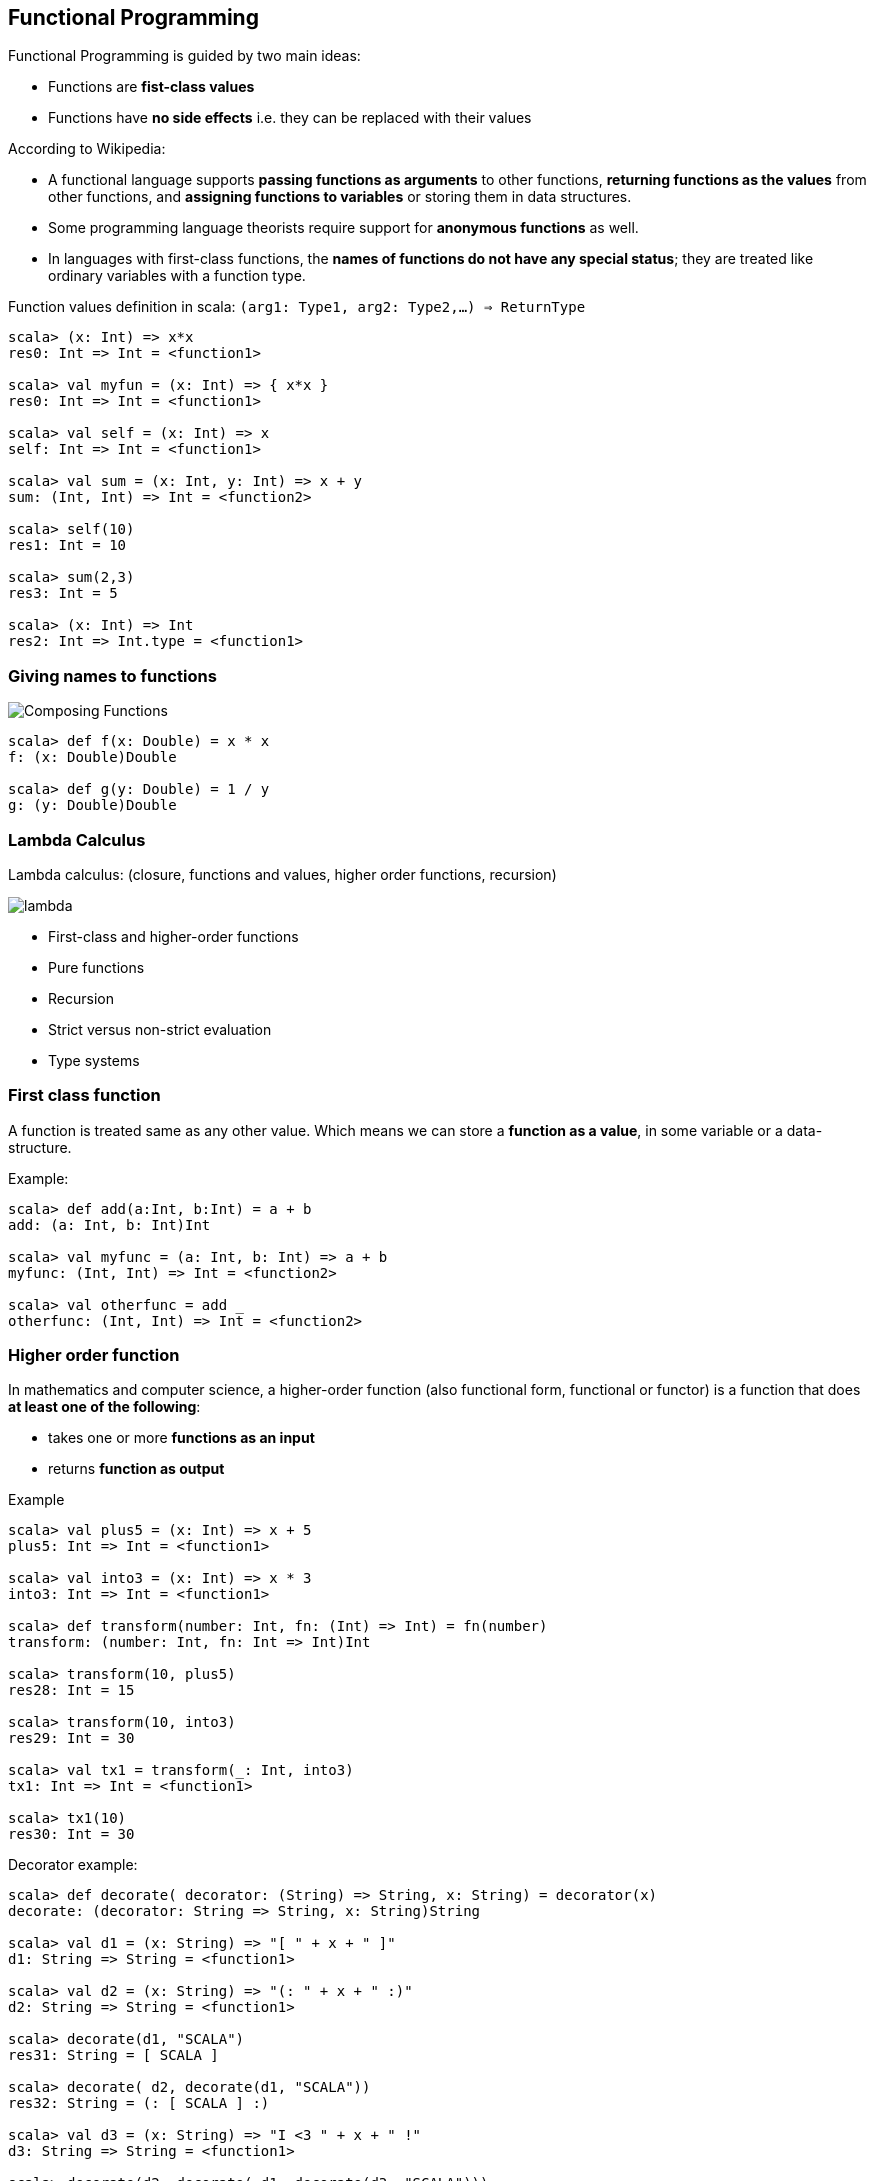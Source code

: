 == Functional Programming

Functional Programming is guided by two main ideas:

 * Functions are **fist-class values**
 * Functions have **no side effects** i.e. they can be replaced with their values

According to Wikipedia:

 * A functional language supports **passing functions as arguments** to other functions, **returning functions as the values** from other functions, and **assigning functions to variables** or storing them in data structures.
 * Some programming language theorists require support for **anonymous functions** as well.
 * In languages with first-class functions, the **names of functions do not have any special status**; they are treated like ordinary variables with a function type.


Function values definition in scala: `(arg1: Type1, arg2: Type2,...) => ReturnType`

[source,scala]
------
scala> (x: Int) => x*x
res0: Int => Int = <function1>

scala> val myfun = (x: Int) => { x*x }
res0: Int => Int = <function1>

scala> val self = (x: Int) => x
self: Int => Int = <function1>

scala> val sum = (x: Int, y: Int) => x + y
sum: (Int, Int) => Int = <function2>

scala> self(10)
res1: Int = 10

scala> sum(2,3)
res3: Int = 5

scala> (x: Int) => Int
res2: Int => Int.type = <function1>
------

=== Giving names to functions

image::images/function_composition.png[Composing Functions]

[source,scala]
-------------------------------
scala> def f(x: Double) = x * x
f: (x: Double)Double

scala> def g(y: Double) = 1 / y
g: (y: Double)Double
-------------------------------


=== Lambda Calculus

Lambda calculus: (closure, functions and values, higher order functions, recursion)

image::images/lambda.png[lambda]

* First-class and higher-order functions
* Pure functions
* Recursion
* [line-through]#Strict versus non-strict evaluation#
* Type systems

=== First class function

A function is treated same as any other value. Which means we can store a **function as a value**, in some variable or a data-structure.

Example:

[source,scala]
---------------------------------------------
scala> def add(a:Int, b:Int) = a + b
add: (a: Int, b: Int)Int

scala> val myfunc = (a: Int, b: Int) => a + b
myfunc: (Int, Int) => Int = <function2>

scala> val otherfunc = add _
otherfunc: (Int, Int) => Int = <function2>
---------------------------------------------

=== Higher order function

In mathematics and computer science, a higher-order function (also functional form, functional or functor) is a function that does **at least one of the following**:

* takes one or more **functions as an input**
* returns **function as output**

Example

[source,scala]
----------------------------------------------------------------
scala> val plus5 = (x: Int) => x + 5
plus5: Int => Int = <function1>

scala> val into3 = (x: Int) => x * 3
into3: Int => Int = <function1>

scala> def transform(number: Int, fn: (Int) => Int) = fn(number)
transform: (number: Int, fn: Int => Int)Int

scala> transform(10, plus5)
res28: Int = 15

scala> transform(10, into3)
res29: Int = 30

scala> val tx1 = transform(_: Int, into3)
tx1: Int => Int = <function1>

scala> tx1(10)
res30: Int = 30

----------------------------------------------------------------


Decorator example:

[source,scala]
----------------------------------------------------------------

scala> def decorate( decorator: (String) => String, x: String) = decorator(x)
decorate: (decorator: String => String, x: String)String

scala> val d1 = (x: String) => "[ " + x + " ]"
d1: String => String = <function1>

scala> val d2 = (x: String) => "(: " + x + " :)"
d2: String => String = <function1>

scala> decorate(d1, "SCALA")
res31: String = [ SCALA ]

scala> decorate( d2, decorate(d1, "SCALA"))
res32: String = (: [ SCALA ] :)

scala> val d3 = (x: String) => "I <3 " + x + " !"
d3: String => String = <function1>

scala> decorate(d2, decorate( d1, decorate(d3, "SCALA")))
res33: String = (: [ I <3 SCALA ! ] :)

scala> val d4 = (x: String) => s":¨·.·¨:\n`·.♥ ${x}"
d4: String => String = <function1>

scala> val d5 = (x: String) => s" (¯`v´¯) \n `·.¸.·´ \n ¸.·´¸.·¨) ¸.·¨) \n (¸.·´ (¸.·´ (¸.·¨¯`${x}"
d5: String => String = <function1>

scala> Function.chain(Seq(d3, d1,d2))("Scala")
res53: String = (: [ I <3 Scala ! ] :)

scala> val awesomeDecoration = Function.chain(Seq(d3, d5))
awesomeDecoration: String => String = <function1>

scala> println(awesomeDecoration("Scala"))
 (¯`v´¯) 
 `·.¸.·´ 
 ¸.·´¸.·¨) ¸.·¨) 
 (¸.·´ (¸.·´ (¸.·¨¯`I <3 Scala !


----------------------------------------------------------------

----------------------------------------------------------------
scala> val awesomeDecoration = Function.chain(Seq(d3, d1,d2, d5))
awesomeDecoration: String => String = <function1>

scala> println(awesomeDecoration("Scala"))
 (¯`v´¯) 
 `·.¸.·´ 
 ¸.·´¸.·¨) ¸.·¨) 
 (¸.·´ (¸.·´ (¸.·¨¯`(: [ I <3 Scala ! ] :)

----------------------------------------------------------------


=== Pure functions

Pure functions have no side effects (memory or I/O). This means:

 * Compiler can discard or optimize out the return value if it was not used in an expression
 * The same result is returned for same parameters i.e. **one-to-one correspondence** or mapping. This can enable caching optimizations such as **memoization**.
 * Two independent **functions can be evaluated out of order**, or in parallel without worrying about side-effects.
 * Same strategy can be applied by the compiler if the entire program has many independent functions i.e. many parts of the **whole program can run in parrallel**, withoug baking-in any paralleism logic!

Example:

[source,scala]
----------------------------------------------------------------------------
scala> def stat(num: List[Int]) = { (num.sum, num.sum/num.length.toDouble) }
stat: (num: List[Int])(Int, Double)

scala> val list1 = List(1,2,3,4,5)
list1: List[Int] = List(1, 2, 3, 4, 5)

scala> val list2 = List(6,7,8,9,10)
list2: List[Int] = List(6, 7, 8, 9, 10)

scala> (stat(list1), stat(list2))
res57: ((Int, Double), (Int, Double)) = ((15,3.0),(40,8.0))
----------------------------------------------------------------------------

=== Hallmarks of Functional Programming

Hallmarks of Functional Programming

* mapping
* filtering
* folding
* reducing

Map, Filter, Reduce, Fold

[source,scala]
---------------------------------------------------------------------------
val lst = List(1, 2, 3, 4, 5, 6, 7, 8, 9, 10)

lst.map(x => x * x)          //> res0: List[Int] = List(1, 4, 9, 16, 25, 36, 49, 64, 81, 100)

lst.filter(x => x % 3 == 0)  //> res1: List[Int] = List(3, 6, 9)

lst.reduce((x, y) => x + y)  //> res2: Int = 55

lst.fold(0)((x, y) => x + y) //> res3: Int = 55

lst.reduce((x, y) => x * y)       //> res4: Int = 3628800
lst.reduceLeft((x, y) => x * y)   //> res6: Int = 3628800
lst.reduceRight((x, y) => x * y)  //> res8: Int = 3628800

lst.fold(1)((x, y) => x * y)      //> res5: Int = 3628800
lst.foldLeft(1)((x, y) => x * y)  //> res7: Int = 3628800
lst.foldRight(1)((x, y) => x * y) //> res9: Int = 3628800

---------------------------------------------------------------------------

https://stackoverflow.com/questions/7764197/difference-between-foldleft-and-reduceleft-in-scala[What is difference between fold and reduce?]

Map

[source,scala]
----------------------------------------------------------------------------------------------
scala> (1 to 10) map { _ * 2 }
res61: scala.collection.immutable.IndexedSeq[Int] = Vector(2, 4, 6, 8, 10, 12, 14, 16, 18, 20)
----------------------------------------------------------------------------------------------

Reduce

[source,scala]
------------------------------------
scala> (1 to 10) reduceLeft{ _ + _ }
res63: Int = 55
------------------------------------

Fold

[source,scala]
------------------------------------
scala> (1 to 10).foldLeft(0)(_ + _)
res68: Int = 55

scala> (1 to 10).foldLeft(1)(_ * _)
res69: Int = 3628800

scala> (1 to 10).foldRight(1)(_ * _)
res70: Int = 3628800
------------------------------------

Factorial Function variations

[source,scala]
----------------------------------
def factorial(n:Int): Int = if(n<=0) 1 else n*factorial(n-1)
----------------------------------

[source,scala]
----------------------------------
scala> def fact(n: Int) = (1 to n).foldLeft(0)( (a,b) => a * b)
fact: (n: Int)Int

scala> val factorial = fact(_)
factorial: Int => Int = <function1>

scala> val f1 = (n: Int) =>  (1 to n).foldLeft(0)( (a,b) => a * b) 
f1: Int => Int = <function1>

scala> factorial
res2: Int => Int = <function1>

scala> val f2 = (n: Int, m: Int) =>  (m to n).foldLeft(0)( (a,b) => a * b) 
f2: (Int, Int) => Int = <function2>

scala> def fact(n: Int) = (1 to n).foldRight(1)(_ * _)
fact: (n: Int)Int

scala> fact(10)
res71: Int = 3628800

scala> fact(3)
res72: Int = 6

scala> fact(20)
res73: Int = -2102132736
----------------------------------

Another example

[source,scala]
-----------------------------------------------------------------------------------
scala> val wordList = List("scala", "akka", "play framework", "sbt", "typesafe")
wordList: List[java.lang.String] = List(scala, akka, play framework, sbt, typesafe)

scala> val tweet = "This is an example tweet talking about scala and sbt."
tweet: java.lang.String = This is an example tweet talking about scala and sbt.

scala> (wordList.foldLeft(false)( _ || tweet.contains(_) ))
res75: Boolean = true

scala> wordList.exists(tweet.contains)
res76: Boolean = true
-----------------------------------------------------------------------------------

List partition

[source,scala]
-------------------------------------------------------------------------------
scala> val (passed, failed) = List(49, 58, 76, 82, 88, 90) partition ( _ > 60 )
passed: List[Int] = List(76, 82, 88, 90)
failed: List[Int] = List(49, 58)
-------------------------------------------------------------------------------

Min-Max

[source,scala]
------------------------------------------------------
scala> List(14, 35, -7, 46, 98).reduceLeft ( _ min _ )
res79: Int = -7

scala> List(14, 35, -7, 46, 98).reduceLeft ( _ max _ )
res80: Int = 98

scala> List(14, 35, -7, 46, 98).min
res81: Int = -7

scala> List(14, 35, -7, 46, 98).max
res82: Int = 98
------------------------------------------------------

=== MapReduce

map -> shuffle -> reduce

image::images/mapreduce_mapshuffle.png[map-shuffle-reduce]

[source,scala]
----------------------------------------------------------
scala> val result = (1 to 20).
             map(x => x*x).
             groupBy(_ % 5).par.
             map{ y => y._2.sum }.sum

result: Int = 2870
----------------------------------------------------------

=== Recursion

A function can call itself, over and over, until a base-case is reached.

**Factorial**

image::images/factorial-function.png[factorial]

[source,scala]
--------------------------------------
scala> def factorial(n: Int): Int = { if( n == 0) 1 else n * factorial(n-1) }
factorial: (n: Int)Int

scala> factorial(5)
res2: Int = 120
--------------------------------------


=== Strict versus non-strict evaluation

=== Lazy val

[source,scala]
------------------------------------------


scala> :paste
// Entering paste mode (ctrl-D to finish)

 lazy val a = {
    println("Initializing a")
    b + 1
}; lazy val b = {
    println("Initializing b")
    1
}

// Exiting paste mode, now interpreting.

a: Int = <lazy>
b: Int = <lazy>

scala> a
Initializing a
Initializing b
res3: Int = 2

scala> b
res4: Int = 1

scala> a
res5: Int = 2

------------------------------------------

=== Call by name

Call by name is a mechanism in Scala, where we can tell that a function argument is evaluated everytime it referred to in the function body.

Building call-by-name.

[source,scala]
----------------------------------------------------------------------------------------
scala> def withinTx(block: () => Unit) = {
    println("Begin TX")
    block()
    println("End TX")
}

withinTx: (block: () => Unit)Unit

----------------------------------------------------------------------------------------


First example:

[source,scala]
----------------------------------------------------------------------------------------
scala> withinTx { () => println("Performing operation") }
Begin TX
Performing operation
End TX
----------------------------------------------------------------------------------------

We can also avoid passing `()` in each call, and this becomes the call-by-name syntax.

[source,scala]
----------------------------------------------------------------------------------------
scala> def insideTx(block: => Unit) = { println("Begin TX"); block ; println("End TX") }
insideTx: (block: => Unit)Unit

scala> insideTx { println("Performing operation") }
Begin TX
Performing operation
End TX
----------------------------------------------------------------------------------------

Basically now we define `insideTx` with a parameter `block` which is a function that **takes no parameters**, and returns `Unit`. Here, `block` is simply a first class function, that is being passed into `insideTx`, whose definition in this case being `{ println("Performing operation") }`.

https://stackoverflow.com/questions/13337338/call-by-name-vs-call-by-value-in-scala-clarification-needed[Call by name versus call by value]

=== Type Systems

* Typed functions
* Type bounds ( view bounds, context bounds, manifest context bounds )
* Variance: co-variant / contra-variant
* Wildcards

=== Placeholder syntax

https://stackoverflow.com/questions/8260367/scala-placeholder-syntax[Scala Placeholder Syntax]

=== Partially applied functions

https://stackoverflow.com/questions/14309501/scala-currying-vs-partially-applied-functions[Currying vs Partially Applied Functions]

=== Partial Functions

https://stackoverflow.com/questions/8650549/using-partial-functions-in-scala-how-does-it-work[Using partial functions in Scala - how does it work?]

=== Closures

http://www.artima.com/pins1ed/functions-and-closures.html[Functions and Closures]

